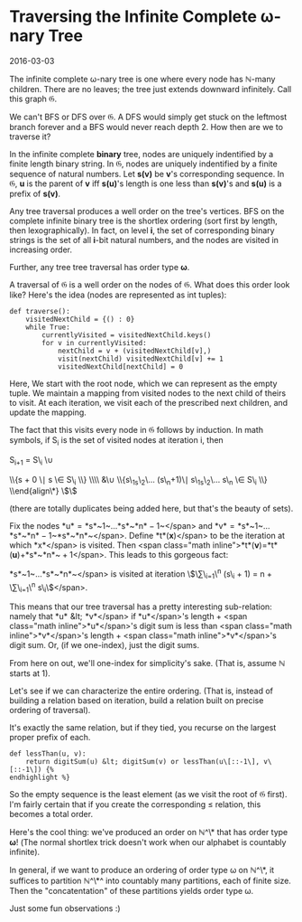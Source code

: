 #+HTML_HEAD: <link rel="stylesheet" type="text/css" href="no.css" />
#+OPTIONS: toc:nil
#+OPTIONS: num:nil
#+AUTHOR: evan
* Traversing the Infinite Complete ω-nary Tree

2016-03-03

The infinite complete ω-nary tree is
one where every node has ℕ-many
children. There are no leaves; the tree just extends downward
infinitely. Call this graph 𝔊.

We can't BFS or DFS over 𝔊. A DFS would simply get stuck on the
leftmost branch forever and a BFS would never reach depth 2. How then
are we to traverse it?

In the infinite complete *binary* tree, nodes are uniquely indentified
by a finite length binary string. In 𝔊, nodes are uniquely indentified
by a finite sequence of natural numbers. Let *s(v)* be *v*'s
corresponding sequence. In 𝔊, *u* is the parent of *v* iff *s(u)*'s
length is one less than *s(v)*'s and *s(u)* is a prefix of
*s(v)*.

Any tree traversal produces a well order on the tree's vertices. BFS on
the complete infinite binary tree is the shortlex ordering (sort first
by length, then lexographically). In fact, on level *i*, the set of corresponding binary strings
is the set of all *i*-bit natural
numbers, and the nodes are visited in increasing order.

Further, any tree tree traversal has order type *ω*.

A traversal of 𝔊 is a well order on the
nodes of 𝔊. What does this order look
like? Here's the idea (nodes are represented as int tuples):

#+BEGIN_EXAMPLE
def traverse():
    visitedNextChild = {() : 0}
    while True:
        currentlyVisited = visitedNextChild.keys()
        for v in currentlyVisited:
            nextChild = v + (visitedNextChild[v],)
            visit(nextChild) visitedNextChild[v] += 1
            visitedNextChild[nextChild] = 0
#+END_EXAMPLE

Here, We start with the root node, which we can represent as the empty
tuple. We maintain a mapping from visited nodes to the next child of
theirs to visit. At each iteration, we visit each of the prescribed
next children, and update the mapping.

The fact that this visits every node in 𝔊 follows by induction.
In math symbols, if S_i is the set of visited nodes at iteration i, then

S_{i+1} = S\_i \\cup


\\{s + 0 \\mid s \\in S\_i \\} \\\\ &\\cup \\{s\_1s\_2\\ldots
(s\_n+1)\\mid s\_1s\_2\\ldots s\_n \\in S\_i \\} \\end{align\*}
\$\$

(there are totally duplicates being added here, but that's the beauty of
sets).

Fix the nodes *u* = *s*~1~…*s*~*n* − 1~</span>
and *v* = *s*~1~…*s*~*n* − 1~*s*~*n*~</span>.
Define *t*(*x*)</span> to be the iteration at
which *x*</span> is visited. Then <span
class="math inline">*t*(*v*)=*t*(*u*)+*s*~*n*~ + 1</span>. This leads to
this gorgeous fact:

*s*~1~…*s*~*n*~</span> is visited at iteration
\$\\sum\_{i=1}\^n (s\_i + 1) = n +
\\sum\_{i=1}\^n s\_i\$</span>.

This means that our tree traversal has a pretty interesting
sub-relation: namely that *u* &lt; *v*</span>
if *u*</span>'s length + <span
class="math inline">*u*</span>'s digit sum is less than <span
class="math inline">*v*</span>'s length + <span
class="math inline">*v*</span>'s digit sum. Or, (if we one-index), just
the digit sums.

From here on out, we'll one-index for simplicity's sake. (That is,
assume ℕ starts at 1).

Let's see if we can characterize the entire ordering. (That is, instead
of building a relation based on iteration, build a relation built on
precise ordering of traversal).

It's exactly the same relation, but if they tied, you recurse on the
largest proper prefix of each.

#+BEGIN_EXAMPLE
def lessThan(u, v):
    return digitSum(u) &lt; digitSum(v) or lessThan(u\[::-1\], v\[::-1\]) {%
endhighlight %}
#+END_EXAMPLE

So the empty sequence is the least element (as we visit the root of 𝔊
first). I'm fairly certain that if you create the corresponding ≤
relation, this becomes a total order.

Here's the cool thing: we've produced an order on 
ℕ^\* that has order type *ω*! (The normal shortlex trick doesn't work
when our alphabet is countably infinite).

In general, if we want to produce an ordering of order type ω on ℕ^\*,
it suffices to partition ℕ^\*^ into countably many partitions, each of
finite size. Then the "concatentation" of these partitions yields
order type ω.

Just some fun observations :)
